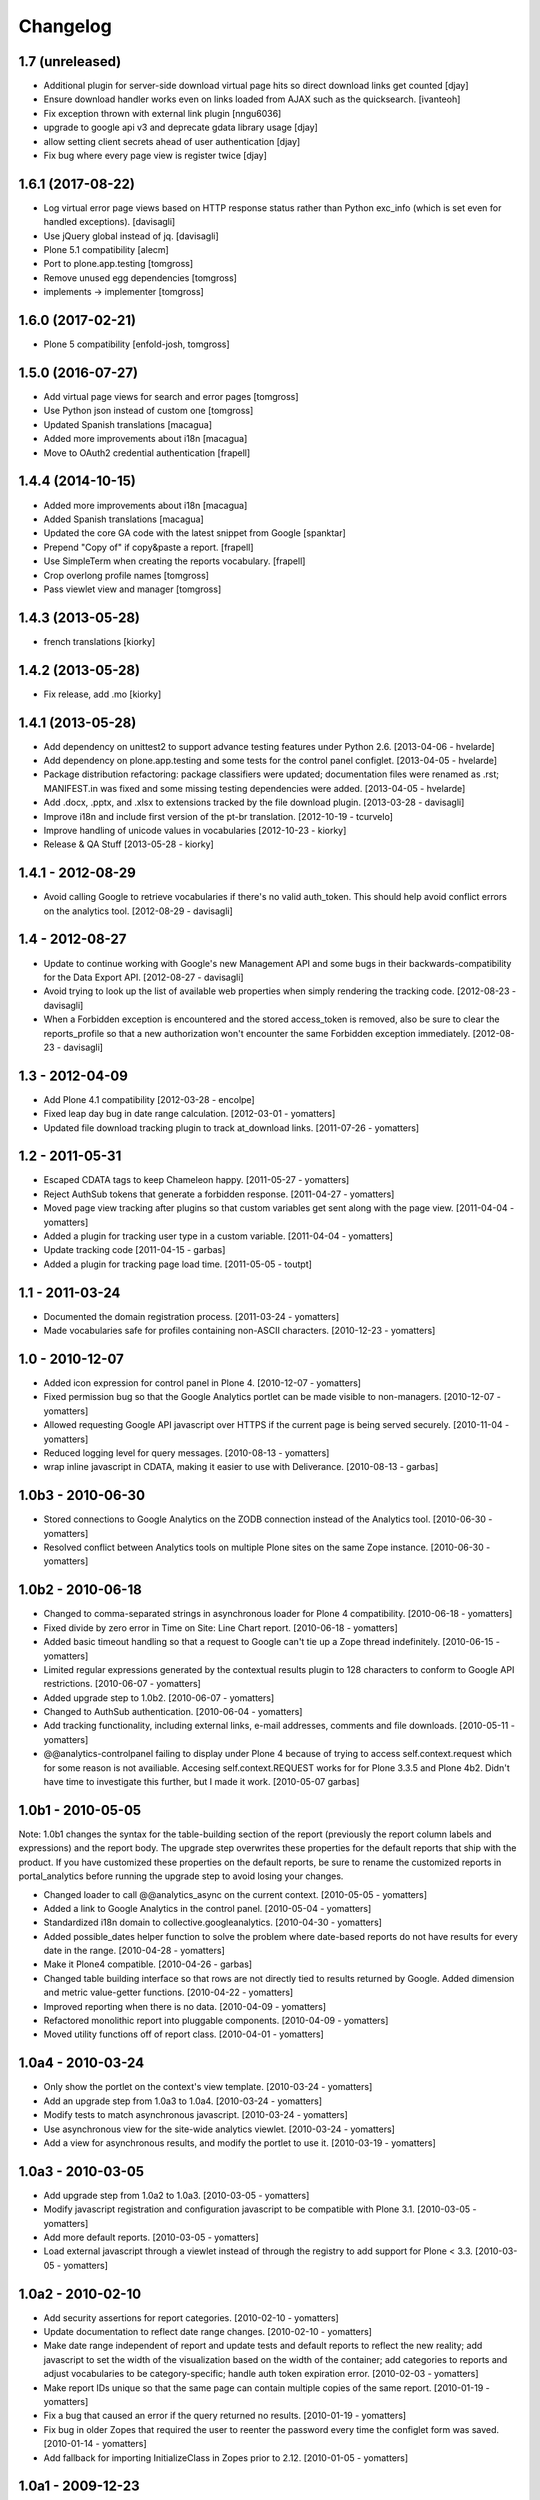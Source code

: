 Changelog
=========

1.7 (unreleased)
----------------

- Additional plugin for server-side download virtual page hits so direct download links get counted
  [djay]
- Ensure download handler works even on links loaded from AJAX such as the quicksearch.
  [ivanteoh]
- Fix exception thrown with external link plugin
  [nngu6036]
- upgrade to google api v3 and deprecate gdata library usage
  [djay]
- allow setting client secrets ahead of user authentication
  [djay]
- Fix bug where every page view is register twice
  [djay]


1.6.1 (2017-08-22)
------------------

- Log virtual error page views based on HTTP response status
  rather than Python exc_info (which is set even for handled
  exceptions).
  [davisagli]

- Use jQuery global instead of jq.
  [davisagli]

- Plone 5.1 compatibility
  [alecm]

- Port to plone.app.testing
  [tomgross]

- Remove unused egg dependencies
  [tomgross]

- implements -> implementer
  [tomgross]

1.6.0 (2017-02-21)
------------------

- Plone 5 compatibility
  [enfold-josh, tomgross]


1.5.0 (2016-07-27)
------------------

- Add virtual page views for search and error pages [tomgross]
 
- Use Python json instead of custom one [tomgross]

- Updated Spanish translations [macagua]

- Added more improvements about i18n [macagua]

- Move to OAuth2 credential authentication [frapell]


1.4.4 (2014-10-15)
------------------

- Added more improvements about i18n [macagua]

- Added Spanish translations [macagua]

- Updated the core GA code with the latest snippet from Google [spanktar]

- Prepend "Copy of" if copy&paste a report. [frapell]

- Use SimpleTerm when creating the reports vocabulary. [frapell]

- Crop overlong profile names [tomgross]
  
- Pass viewlet view and manager [tomgross]


1.4.3 (2013-05-28)
------------------

- french translations [kiorky]


1.4.2 (2013-05-28)
------------------

- Fix release, add .mo [kiorky]


1.4.1 (2013-05-28)
------------------

* Add dependency on unittest2 to support advance testing features under
  Python 2.6.
  [2013-04-06 - hvelarde]

* Add dependency on plone.app.testing and some tests for the control panel
  configlet.
  [2013-04-05 - hvelarde]

* Package distribution refactoring: package classifiers were updated;
  documentation files were renamed as .rst; MANIFEST.in was fixed and some
  missing testing dependencies were added.
  [2013-04-05 - hvelarde]

* Add .docx, .pptx, and .xlsx to extensions tracked by the file
  download plugin.
  [2013-03-28 - davisagli]

* Improve i18n and include first version of the pt-br translation.
  [2012-10-19 - tcurvelo]

* Improve handling of unicode values in vocabularies
  [2012-10-23 - kiorky]

* Release & QA Stuff
  [2013-05-28 - kiorky]

1.4.1 - 2012-08-29
------------------

* Avoid calling Google to retrieve vocabularies if there's no valid auth_token.
  This should help avoid conflict errors on the analytics tool.
  [2012-08-29 - davisagli]

1.4 - 2012-08-27
----------------

* Update to continue working with Google's new Management API and some bugs
  in their backwards-compatibility for the Data Export API.
  [2012-08-27 - davisagli]

* Avoid trying to look up the list of available web properties when simply
  rendering the tracking code.
  [2012-08-23 - davisagli]

* When a Forbidden exception is encountered and the stored access_token is
  removed, also be sure to clear the reports_profile so that a new
  authorization won't encounter the same Forbidden exception immediately.
  [2012-08-23 - davisagli]

1.3 - 2012-04-09
----------------

* Add Plone 4.1 compatibility
  [2012-03-28 - encolpe]

* Fixed leap day bug in date range calculation.
  [2012-03-01 - yomatters]

* Updated file download tracking plugin to track at_download links.
  [2011-07-26 - yomatters]

1.2 - 2011-05-31
----------------

* Escaped CDATA tags to keep Chameleon happy.
  [2011-05-27 - yomatters]

* Reject AuthSub tokens that generate a forbidden response.
  [2011-04-27 - yomatters]

* Moved page view tracking after plugins so that custom variables get sent
  along with the page view.
  [2011-04-04 - yomatters]

* Added a plugin for tracking user type in a custom variable.
  [2011-04-04 - yomatters]

* Update tracking code
  [2011-04-15 - garbas]

* Added a plugin for tracking page load time.
  [2011-05-05 - toutpt]

1.1 - 2011-03-24
----------------

* Documented the domain registration process.
  [2011-03-24 - yomatters]

* Made vocabularies safe for profiles containing non-ASCII characters.
  [2010-12-23 - yomatters]

1.0 - 2010-12-07
----------------

* Added icon expression for control panel in Plone 4.
  [2010-12-07 - yomatters]

* Fixed permission bug so that the Google Analytics portlet can be made visible
  to non-managers.
  [2010-12-07 - yomatters]

* Allowed requesting Google API javascript over HTTPS if the current page is
  being served securely.
  [2010-11-04 - yomatters]

* Reduced logging level for query messages.
  [2010-08-13 - yomatters]

* wrap inline javascript in CDATA, making it easier to use with Deliverance.
  [2010-08-13 - garbas]

1.0b3 - 2010-06-30
------------------

* Stored connections to Google Analytics on the ZODB connection instead
  of the Analytics tool.
  [2010-06-30 - yomatters]

* Resolved conflict between Analytics tools on multiple Plone sites on the
  same Zope instance.
  [2010-06-30 - yomatters]

1.0b2 - 2010-06-18
------------------

* Changed to comma-separated strings in asynchronous loader for Plone 4
  compatibility.
  [2010-06-18 - yomatters]

* Fixed divide by zero error in Time on Site: Line Chart report.
  [2010-06-18 - yomatters]

* Added basic timeout handling so that a request to Google can't tie up a Zope
  thread indefinitely.
  [2010-06-15 - yomatters]

* Limited regular expressions generated by the contextual results plugin to
  128 characters to conform to Google API restrictions.
  [2010-06-07 - yomatters]

* Added upgrade step to 1.0b2.
  [2010-06-07 - yomatters]

* Changed to AuthSub authentication.
  [2010-06-04 - yomatters]

* Add tracking functionality, including external links, e-mail addresses,
  comments and file downloads.
  [2010-05-11 - yomatters]

* @@analytics-controlpanel failing to display under Plone 4 because of trying to
  access self.context.request which for some reason is not availiable. Accesing
  self.context.REQUEST works for for Plone 3.3.5 and Plone 4b2. Didn't have time
  to investigate this further, but I made it work.
  [2010-05-07 garbas]

1.0b1 - 2010-05-05
------------------

Note: 1.0b1 changes the syntax for the table-building section of the report
(previously the report column labels and expressions) and the report body. The
upgrade step overwrites these properties for the default reports that ship with
the product. If you have customized these properties on the default reports, be
sure to rename the customized reports in portal_analytics before running the
upgrade step to avoid losing your changes.

* Changed loader to call @@analytics_async on the current context.
  [2010-05-05 - yomatters]

* Added a link to Google Analytics in the control panel.
  [2010-05-04 - yomatters]

* Standardized i18n domain to collective.googleanalytics.
  [2010-04-30 - yomatters]

* Added possible_dates helper function to solve the problem where date-based
  reports do not have results for every date in the range.
  [2010-04-28 - yomatters]

* Make it Plone4 compatible.
  [2010-04-26 - garbas]

* Changed table building interface so that rows are not directly tied to
  results returned by Google. Added dimension and metric value-getter
  functions.
  [2010-04-22 - yomatters]

* Improved reporting when there is no data.
  [2010-04-09 - yomatters]

* Refactored monolithic report into pluggable components.
  [2010-04-09 - yomatters]

* Moved utility functions off of report class.
  [2010-04-01 - yomatters]

1.0a4 - 2010-03-24
------------------

* Only show the portlet on the context's view template.
  [2010-03-24 - yomatters]

* Add an upgrade step from 1.0a3 to 1.0a4.
  [2010-03-24 - yomatters]

* Modify tests to match asynchronous javascript.
  [2010-03-24 - yomatters]

* Use asynchronous view for the site-wide analytics viewlet.
  [2010-03-24 - yomatters]

* Add a view for asynchronous results, and modify the portlet to use it.
  [2010-03-19 - yomatters]

1.0a3 - 2010-03-05
------------------

* Add upgrade step from 1.0a2 to 1.0a3.
  [2010-03-05 - yomatters]

* Modify javascript registration and configuration javascript to be compatible
  with Plone 3.1.
  [2010-03-05 - yomatters]

* Add more default reports.
  [2010-03-05 - yomatters]

* Load external javascript through a viewlet instead of through the
  registry to add support for Plone < 3.3.
  [2010-03-05 - yomatters]

1.0a2 - 2010-02-10
------------------

* Add security assertions for report categories.
  [2010-02-10 - yomatters]

* Update documentation to reflect date range changes.
  [2010-02-10 - yomatters]

* Make date range independent of report and update tests and default reports
  to reflect the new reality; add javascript to set the width of the
  visualization based on the width of the container; add categories to reports
  and adjust vocabularies to be category-specific; handle auth token expiration
  error.
  [2010-02-03 - yomatters]

* Make report IDs unique so that the same page can contain multiple copies
  of the same report.
  [2010-01-19 - yomatters]

* Fix a bug that caused an error if the query returned no results.
  [2010-01-19 - yomatters]

* Fix bug in older Zopes that required the user to reenter the password every
  time the configlet form was saved.
  [2010-01-14 - yomatters]

* Add fallback for importing InitializeClass in Zopes prior to 2.12.
  [2010-01-05 - yomatters]

1.0a1 - 2009-12-23
------------------

* Initial release

